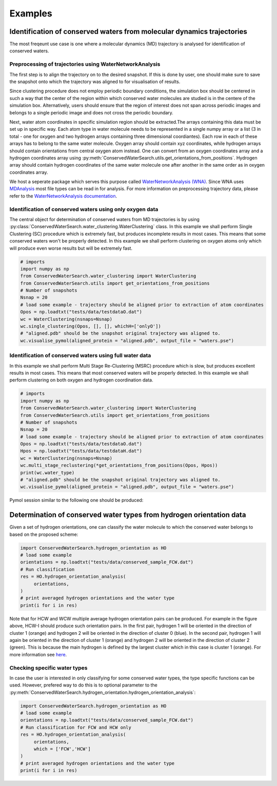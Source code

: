 ========
Examples
========

Identification of conserved waters from molecular dynamics trajectories
-----------------------------------------------------------------------

The most freqeunt use case is one where a molecular dynamics (MD) trajectory is analysed for identification of conserved waters. 

Preprocessing of trajectories using WaterNetworkAnalysis
^^^^^^^^^^^^^^^^^^^^^^^^^^^^^^^^^^^^^^^^^^^^^^^^^^^^^^^^^

The first step is to align the trajectory on to the desired snapshot. If this is done by user, one should make sure to save the snapshot onto which the trajectory was aligned to for visualisation of results.

Since clustering procedure does not employ periodic boundary conditions, the simulation box should be centered in such a way that the center of the region within which conserved water molecules are studied is in the centere of the simulation box. Alternatively, users should ensure that the region of interest does not span across periodic images and belongs to a single periodic image and does not cross the periodic boundary. 

Next, water atom coordinates in specific simulation region should be extracted.The arrays containing this data must be set up in specific way. Each atom type in water molecule needs to be represented in a single numpy array or a list (3 in total - one for oxygen and two hydrogen arrays containing three dimensional coordiantes). Each row in each of these arrays has to belong to the same water molecule. Oxygen array should contain xyz coordinates, while hydrogen arrays should contain orientations from central oxygen atom instead. One can convert from an oxygen coordinates array and a hydrogen coordinates array using :py:meth:`ConservedWaterSearch.utils.get_orientations_from_positions`. Hydrogen array should contain hydrogen coordinates of the same water molecule one after another in the same order as in oxygen coordinates array.

We host a seperate package which serves this purpose called `WaterNetworkAnalysis (WNA) <https://github.com/JecaTosovic/WaterNetworkAnalysis>`_. Since WNA uses `MDAnalysis <https://www.mdanalysis.org/>`_ most file types can be read in for analysis. For more information on preprocessing trajectory data, please refer to the `WaterNetworkAnalysis documentation <https://github.com/JecaTosovic/WaterNetworkAnalysis>`_. 

Identification of conserved waters using only oxygen data
^^^^^^^^^^^^^^^^^^^^^^^^^^^^^^^^^^^^^^^^^^^^^^^^^^^^^^^^^

The central object for determination of conserved waters from MD trajectories is by using :py:class:`ConservedWaterSearch.water_clustering.WaterClustering` class. In this example we shall perform Single Clustering (SC) procedure which is extremely fast, but produces incomplete results in most cases. This means that some conserved waters won't be properly detected. In this example we shall perform clustering on oxygen atoms only which will produce even worse results but will be extremely fast.

.. code:: python

   # imports
   import numpy as np
   from ConservedWaterSearch.water_clustering import WaterClustering
   from ConservedWaterSearch.utils import get_orientations_from_positions
   # Number of snapshots
   Nsnap = 20
   # load some example - trajectory should be aligned prior to extraction of atom coordinates
   Opos = np.loadtxt("tests/data/testdataO.dat")
   wc = WaterClustering(nsnaps=Nsnap)
   wc.single_clustering(Opos, [], [], whichH=['onlyO'])
   # "aligned.pdb" should be the snapshot original trajectory was aligned to.
   wc.visualise_pymol(aligned_protein = "aligned.pdb", output_file = "waters.pse")


Identification of conserved waters using full water data
^^^^^^^^^^^^^^^^^^^^^^^^^^^^^^^^^^^^^^^^^^^^^^^^^^^^^^^^

In this example we shall perform Multi Stage Re-Clustering (MSRC) procedure which is slow, but produces excellent results in most cases. This means that most conserved waters will be properly detected. In this example we shall perform clustering on both oxygen and hydrogen coordination data.

.. code:: python

   # imports
   import numpy as np
   from ConservedWaterSearch.water_clustering import WaterClustering
   from ConservedWaterSearch.utils import get_orientations_from_positions
   # Number of snapshots
   Nsnap = 20
   # load some example - trajectory should be aligned prior to extraction of atom coordinates
   Opos = np.loadtxt("tests/data/testdataO.dat")
   Hpos = np.loadtxt("tests/data/testdataH.dat")
   wc = WaterClustering(nsnaps=Nsnap)
   wc.multi_stage_reclustering(*get_orientations_from_positions(Opos, Hpos))
   print(wc.water_type)
   # "aligned.pdb" should be the snapshot original trajectory was aligned to.
   wc.visualise_pymol(aligned_protein = "aligned.pdb", output_file = "waters.pse")

Pymol session similar to the following one should be produced:

.. image:: figs/Results.png
  :width: 700



Determination of conserved water types from hydrogen orientation data
---------------------------------------------------------------------

Given a set of hydrogen orientations, one can classify the water molecule to which the conserved water belongs to based on the proposed scheme:

.. code:: python

   import ConservedWaterSearch.hydrogen_orientation as HO
   # load some example
   orientations = np.loadtxt("tests/data/conserved_sample_FCW.dat")
   # Run classification
   res = HO.hydrogen_orientation_analysis(
        orientations,
   )
   # print averaged hydrogen orientations and the water type
   print(i for i in res)

.. image:: figs/WaterTypes.png
  :width: 700

Note that for HCW and WCW multiple average hydrogen orientation pairs can be produced. For example in the figure above, HCW-I should produce such orientation pairs. In the first pair, hydrogen 1 will be oriented in the direction of cluster 1 (orange) and hydrogen 2 will be oriented in the direction of cluster 0 (blue). In the second pair, hydrogen 1 will again be oriented in the direction of cluster 1 (orange) and hydrogen 2 will be oriented in the direction of cluster 2 (green). This is because the main hydrogen is defined by the largest cluster which in this case is cluster 1 (orange). For more information see `here <https://doi.org/10.1021/acs.jcim.2c00801>`_.

Checking specific water types
^^^^^^^^^^^^^^^^^^^^^^^^^^^^^

In case the user is interested in only classifying for some conserved water types, the type specific functions can be used. However, prefered way to do this is to optional parameter to the :py:meth:`ConservedWaterSearch.hydrogen_orientation.hydrogen_orientation_analysis`:

.. code:: python

   import ConservedWaterSearch.hydrogen_orientation as HO
   # load some example
   orientations = np.loadtxt("tests/data/conserved_sample_FCW.dat")
   # Run classification for FCW and HCW only
   res = HO.hydrogen_orientation_analysis(
        orientations,
        which = ['FCW','HCW']
   )
   # print averaged hydrogen orientations and the water type
   print(i for i in res)
